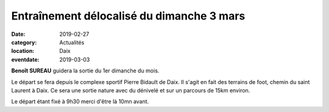 Entraînement délocalisé du dimanche 3 mars
==========================================

:date: 2019-02-27
:category: Actualités
:location: Daix
:eventdate: 2019-03-03

**Benoît SUREAU** guidera la sortie du 1er dimanche du mois. 

Le départ se fera depuis le complexe sportif Pierre Bidault de Daix. Il s'agit en fait des terrains de foot, chemin du saint Laurent à Daix. Ce sera une sortie nature avec du dénivelé et sur un parcours de 15km environ.


Le départ étant fixé à 9h30 merci d'être là 10mn avant. 

